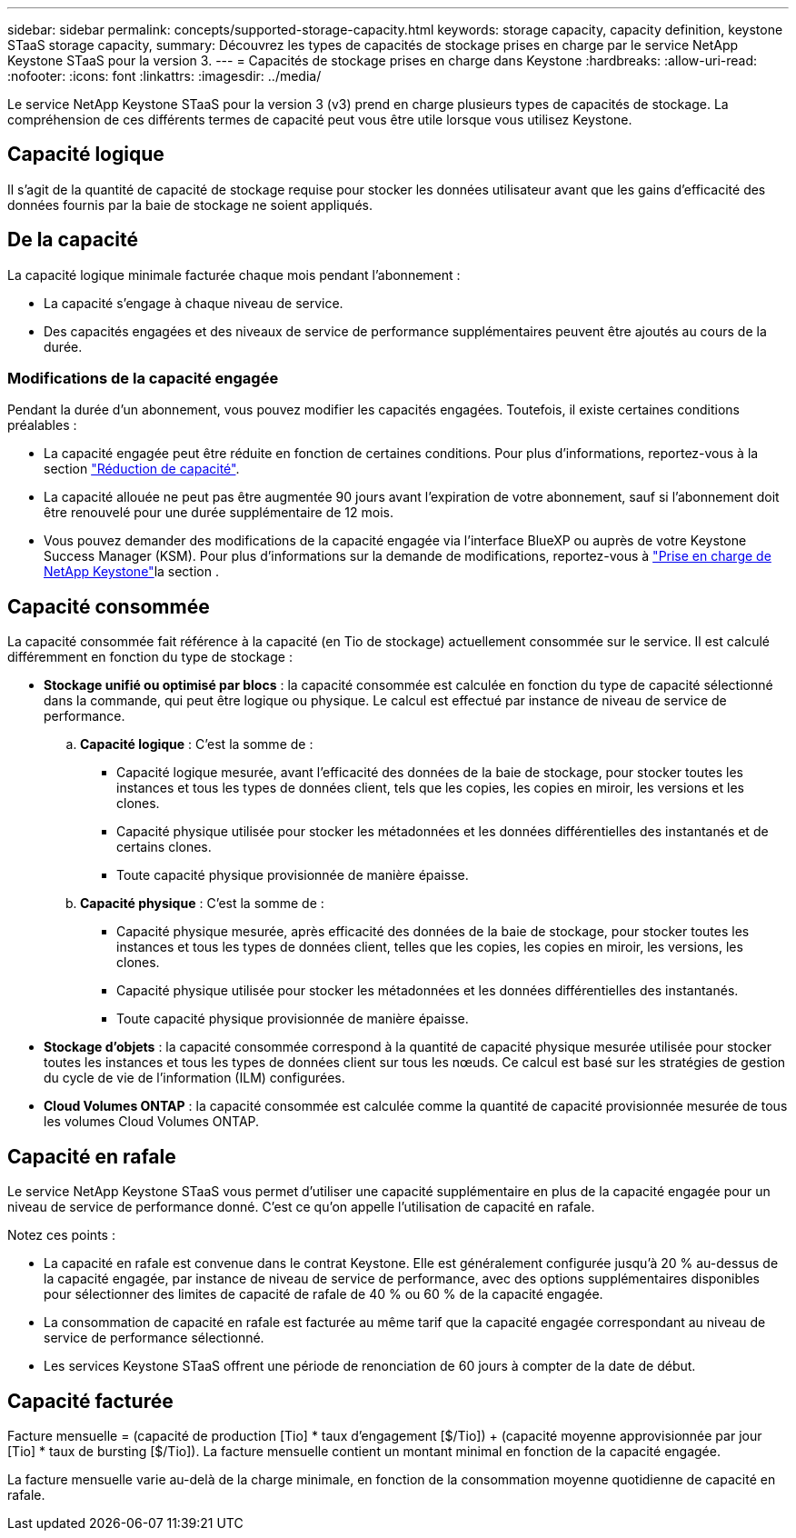 ---
sidebar: sidebar 
permalink: concepts/supported-storage-capacity.html 
keywords: storage capacity, capacity definition, keystone STaaS storage capacity, 
summary: Découvrez les types de capacités de stockage prises en charge par le service NetApp Keystone STaaS pour la version 3. 
---
= Capacités de stockage prises en charge dans Keystone
:hardbreaks:
:allow-uri-read: 
:nofooter: 
:icons: font
:linkattrs: 
:imagesdir: ../media/


[role="lead"]
Le service NetApp Keystone STaaS pour la version 3 (v3) prend en charge plusieurs types de capacités de stockage. La compréhension de ces différents termes de capacité peut vous être utile lorsque vous utilisez Keystone.



== Capacité logique

Il s'agit de la quantité de capacité de stockage requise pour stocker les données utilisateur avant que les gains d'efficacité des données fournis par la baie de stockage ne soient appliqués.



== De la capacité

La capacité logique minimale facturée chaque mois pendant l'abonnement :

* La capacité s'engage à chaque niveau de service.
* Des capacités engagées et des niveaux de service de performance supplémentaires peuvent être ajoutés au cours de la durée.




=== Modifications de la capacité engagée

Pendant la durée d'un abonnement, vous pouvez modifier les capacités engagées. Toutefois, il existe certaines conditions préalables :

* La capacité engagée peut être réduite en fonction de certaines conditions. Pour plus d'informations, reportez-vous à la section link:../concepts/capacity-requirements.html["Réduction de capacité"].
* La capacité allouée ne peut pas être augmentée 90 jours avant l'expiration de votre abonnement, sauf si l'abonnement doit être renouvelé pour une durée supplémentaire de 12 mois.
* Vous pouvez demander des modifications de la capacité engagée via l'interface BlueXP ou auprès de votre Keystone Success Manager (KSM). Pour plus d'informations sur la demande de modifications, reportez-vous à link:../concepts/gssc.html["Prise en charge de NetApp Keystone"]la section .




== Capacité consommée

La capacité consommée fait référence à la capacité (en Tio de stockage) actuellement consommée sur le service. Il est calculé différemment en fonction du type de stockage :

* *Stockage unifié ou optimisé par blocs* : la capacité consommée est calculée en fonction du type de capacité sélectionné dans la commande, qui peut être logique ou physique. Le calcul est effectué par instance de niveau de service de performance.
+
.. *Capacité logique* : C'est la somme de :
+
*** Capacité logique mesurée, avant l'efficacité des données de la baie de stockage, pour stocker toutes les instances et tous les types de données client, tels que les copies, les copies en miroir, les versions et les clones.
*** Capacité physique utilisée pour stocker les métadonnées et les données différentielles des instantanés et de certains clones.
*** Toute capacité physique provisionnée de manière épaisse.


.. *Capacité physique* : C'est la somme de :
+
*** Capacité physique mesurée, après efficacité des données de la baie de stockage, pour stocker toutes les instances et tous les types de données client, telles que les copies, les copies en miroir, les versions, les clones.
*** Capacité physique utilisée pour stocker les métadonnées et les données différentielles des instantanés.
*** Toute capacité physique provisionnée de manière épaisse.




* *Stockage d'objets* : la capacité consommée correspond à la quantité de capacité physique mesurée utilisée pour stocker toutes les instances et tous les types de données client sur tous les nœuds. Ce calcul est basé sur les stratégies de gestion du cycle de vie de l'information (ILM) configurées.
* *Cloud Volumes ONTAP* : la capacité consommée est calculée comme la quantité de capacité provisionnée mesurée de tous les volumes Cloud Volumes ONTAP.




== Capacité en rafale

Le service NetApp Keystone STaaS vous permet d'utiliser une capacité supplémentaire en plus de la capacité engagée pour un niveau de service de performance donné. C'est ce qu'on appelle l'utilisation de capacité en rafale.

Notez ces points :

* La capacité en rafale est convenue dans le contrat Keystone. Elle est généralement configurée jusqu'à 20 % au-dessus de la capacité engagée, par instance de niveau de service de performance, avec des options supplémentaires disponibles pour sélectionner des limites de capacité de rafale de 40 % ou 60 % de la capacité engagée.
* La consommation de capacité en rafale est facturée au même tarif que la capacité engagée correspondant au niveau de service de performance sélectionné.
* Les services Keystone STaaS offrent une période de renonciation de 60 jours à compter de la date de début.




== Capacité facturée

Facture mensuelle = (capacité de production [Tio] * taux d'engagement [$/Tio]) + (capacité moyenne approvisionnée par jour [Tio] * taux de bursting [$/Tio]). La facture mensuelle contient un montant minimal en fonction de la capacité engagée.

La facture mensuelle varie au-delà de la charge minimale, en fonction de la consommation moyenne quotidienne de capacité en rafale.
